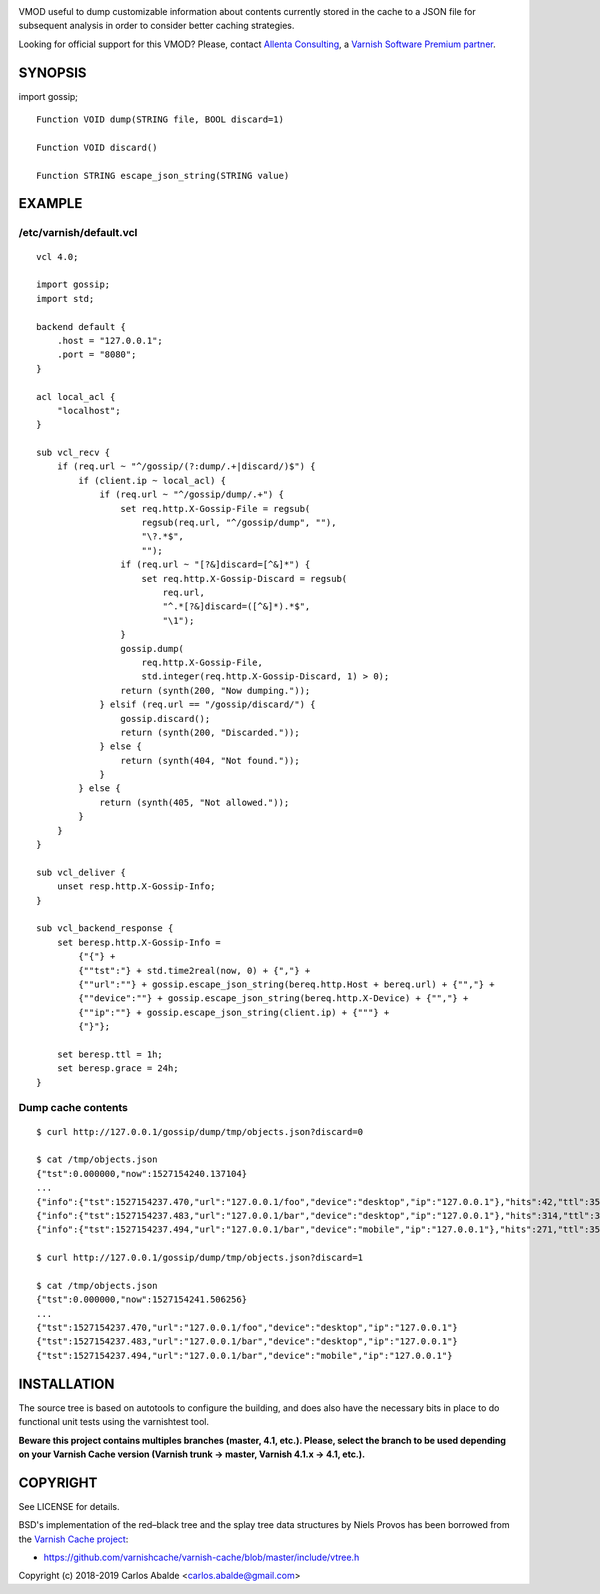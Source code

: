 
.. image:: https://travis-ci.org/carlosabalde/libvmod-gossip.svg?branch=master
   :alt: Travis CI badge
   :target: https://travis-ci.org/carlosabalde/libvmod-gossip/
.. image:: https://codecov.io/gh/carlosabalde/libvmod-gossip/branch/master/graph/badge.svg
   :alt: Codecov badge
   :target: https://codecov.io/gh/carlosabalde/libvmod-gossip

VMOD useful to dump customizable information about contents currently stored in the cache to a JSON file for subsequent analysis in order to consider better caching strategies.

Looking for official support for this VMOD? Please, contact `Allenta Consulting <https://www.allenta.com>`_, a `Varnish Software Premium partner <https://www.varnish-software.com/partner/allenta-consulting>`_.

SYNOPSIS
========

import gossip;

::

    Function VOID dump(STRING file, BOOL discard=1)

    Function VOID discard()

    Function STRING escape_json_string(STRING value)

EXAMPLE
=======

/etc/varnish/default.vcl
------------------------

::

    vcl 4.0;

    import gossip;
    import std;

    backend default {
        .host = "127.0.0.1";
        .port = "8080";
    }

    acl local_acl {
        "localhost";
    }

    sub vcl_recv {
        if (req.url ~ "^/gossip/(?:dump/.+|discard/)$") {
            if (client.ip ~ local_acl) {
                if (req.url ~ "^/gossip/dump/.+") {
                    set req.http.X-Gossip-File = regsub(
                        regsub(req.url, "^/gossip/dump", ""),
                        "\?.*$",
                        "");
                    if (req.url ~ "[?&]discard=[^&]*") {
                        set req.http.X-Gossip-Discard = regsub(
                            req.url,
                            "^.*[?&]discard=([^&]*).*$",
                            "\1");
                    }
                    gossip.dump(
                        req.http.X-Gossip-File,
                        std.integer(req.http.X-Gossip-Discard, 1) > 0);
                    return (synth(200, "Now dumping."));
                } elsif (req.url == "/gossip/discard/") {
                    gossip.discard();
                    return (synth(200, "Discarded."));
                } else {
                    return (synth(404, "Not found."));
                }
            } else {
                return (synth(405, "Not allowed."));
            }
        }
    }

    sub vcl_deliver {
        unset resp.http.X-Gossip-Info;
    }

    sub vcl_backend_response {
        set beresp.http.X-Gossip-Info =
            {"{"} +
            {""tst":"} + std.time2real(now, 0) + {","} +
            {""url":""} + gossip.escape_json_string(bereq.http.Host + bereq.url) + {"","} +
            {""device":""} + gossip.escape_json_string(bereq.http.X-Device) + {"","} +
            {""ip":""} + gossip.escape_json_string(client.ip) + {"""} +
            {"}"};

        set beresp.ttl = 1h;
        set beresp.grace = 24h;
    }

Dump cache contents
-------------------

::

    $ curl http://127.0.0.1/gossip/dump/tmp/objects.json?discard=0

    $ cat /tmp/objects.json
    {"tst":0.000000,"now":1527154240.137104}
    ...
    {"info":{"tst":1527154237.470,"url":"127.0.0.1/foo","device":"desktop","ip":"127.0.0.1"},"hits":42,"ttl":3597.545651,"grace":86400.000000,"keep":0.000000}
    {"info":{"tst":1527154237.483,"url":"127.0.0.1/bar","device":"desktop","ip":"127.0.0.1"},"hits":314,"ttl":3597.651994,"grace":86400.000000,"keep":0.000000}
    {"info":{"tst":1527154237.494,"url":"127.0.0.1/bar","device":"mobile","ip":"127.0.0.1"},"hits":271,"ttl":3597.558113,"grace":86400.000000,"keep":0.000000}

    $ curl http://127.0.0.1/gossip/dump/tmp/objects.json?discard=1

    $ cat /tmp/objects.json
    {"tst":0.000000,"now":1527154241.506256}
    ...
    {"tst":1527154237.470,"url":"127.0.0.1/foo","device":"desktop","ip":"127.0.0.1"}
    {"tst":1527154237.483,"url":"127.0.0.1/bar","device":"desktop","ip":"127.0.0.1"}
    {"tst":1527154237.494,"url":"127.0.0.1/bar","device":"mobile","ip":"127.0.0.1"}

INSTALLATION
============

The source tree is based on autotools to configure the building, and does also have the necessary bits in place to do functional unit tests using the varnishtest tool.

**Beware this project contains multiples branches (master, 4.1, etc.). Please, select the branch to be used depending on your Varnish Cache version (Varnish trunk → master, Varnish 4.1.x → 4.1, etc.).**

COPYRIGHT
=========

See LICENSE for details.

BSD's implementation of the red–black tree and the splay tree data structures by Niels Provos has been borrowed from the `Varnish Cache project <https://github.com/varnishcache/varnish-cache>`_:

* https://github.com/varnishcache/varnish-cache/blob/master/include/vtree.h

Copyright (c) 2018-2019 Carlos Abalde <carlos.abalde@gmail.com>
